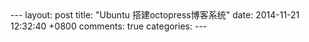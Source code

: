 #+BEGIN_HTML
---
layout: post
title: "Ubuntu 搭建octopress博客系统"
date: 2014-11-21 12:32:40 +0800
comments: true
categories: 
---
#+END_HTML
